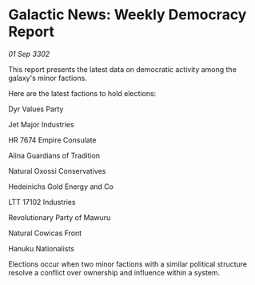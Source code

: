 * Galactic News: Weekly Democracy Report

/01 Sep 3302/

This report presents the latest data on democratic activity among the galaxy's minor factions. 

Here are the latest factions to hold elections: 

Dyr Values Party 

Jet Major Industries 

HR 7674 Empire Consulate 

Alina Guardians of Tradition 

Natural Oxossi Conservatives 

Hedeinichs Gold Energy and Co 

LTT 17102 Industries 

Revolutionary Party of Mawuru 

Natural Cowicas Front 

Hanuku Nationalists 

Elections occur when two minor factions with a similar political structure resolve a conflict over ownership and influence within a system.